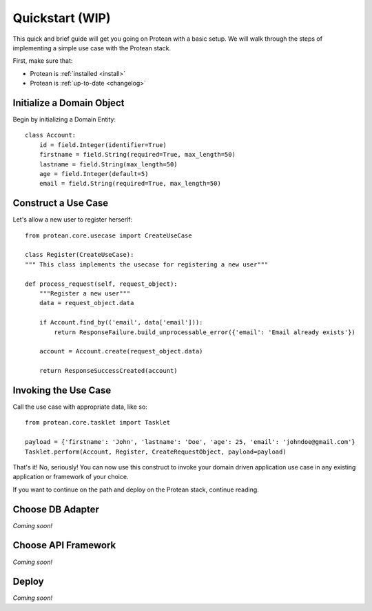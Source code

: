 .. _quickstart:

Quickstart (WIP)
================

This quick and brief guide will get you going on Protean with a basic setup. We will walk through the steps of implementing a simple use case with the Protean stack.

First, make sure that:

* Protean is :ref:`installed <install>`
* Protean is :ref:`up-to-date <changelog>`

Initialize a Domain Object
--------------------------

Begin by initializing a Domain Entity::

    class Account:
        id = field.Integer(identifier=True)
        firstname = field.String(required=True, max_length=50)
        lastname = field.String(max_length=50)
        age = field.Integer(default=5)
        email = field.String(required=True, max_length=50)

Construct a Use Case
--------------------

Let's allow a new user to register herserlf::

    from protean.core.usecase import CreateUseCase

    class Register(CreateUseCase):
    """ This class implements the usecase for registering a new user"""

    def process_request(self, request_object):
        """Register a new user"""
        data = request_object.data

        if Account.find_by(('email', data['email'])):
            return ResponseFailure.build_unprocessable_error({'email': 'Email already exists'})

        account = Account.create(request_object.data)

        return ResponseSuccessCreated(account)

Invoking the Use Case
---------------------

Call the use case with appropriate data, like so::

    from protean.core.tasklet import Tasklet

    payload = {'firstname': 'John', 'lastname': 'Doe', 'age': 25, 'email': 'johndoe@gmail.com'}
    Tasklet.perform(Account, Register, CreateRequestObject, payload=payload)

That's it! No, seriously!
You can now use this construct to invoke your domain driven application use case in any existing application or framework of your choice.

If you want to continue on the path and deploy on the Protean stack, continue reading.

Choose DB Adapter
-----------------

*Coming soon!*

Choose API Framework
--------------------

*Coming soon!*

Deploy
------

*Coming soon!*